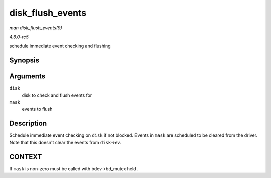 .. -*- coding: utf-8; mode: rst -*-

.. _API-disk-flush-events:

=================
disk_flush_events
=================

*man disk_flush_events(9)*

*4.6.0-rc5*

schedule immediate event checking and flushing


Synopsis
========

.. c:function:: void disk_flush_events( struct gendisk * disk, unsigned int mask )

Arguments
=========

``disk``
    disk to check and flush events for

``mask``
    events to flush


Description
===========

Schedule immediate event checking on ``disk`` if not blocked. Events in
``mask`` are scheduled to be cleared from the driver. Note that this
doesn't clear the events from ``disk``->ev.


CONTEXT
=======

If ``mask`` is non-zero must be called with bdev->bd_mutex held.


.. ------------------------------------------------------------------------------
.. This file was automatically converted from DocBook-XML with the dbxml
.. library (https://github.com/return42/sphkerneldoc). The origin XML comes
.. from the linux kernel, refer to:
..
.. * https://github.com/torvalds/linux/tree/master/Documentation/DocBook
.. ------------------------------------------------------------------------------
